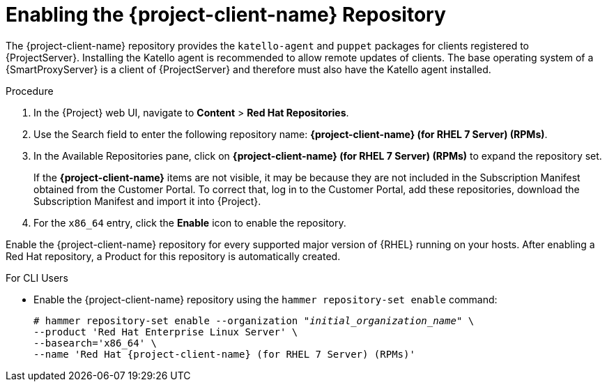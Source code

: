 [id="enabling-the-satellite-tools-repository_{context}"]
= Enabling the {project-client-name} Repository

ifeval::["{build}" == "foreman"]
You require the Katello plug-in to complete this procedure.
endif::[]

The {project-client-name} repository provides the `katello-agent` and `puppet` packages for clients registered to {ProjectServer}. Installing the Katello agent is recommended to allow remote updates of clients. The base operating system of a {SmartProxyServer} is a client of {ProjectServer} and therefore must also have the Katello agent installed.

ifeval::["{mode}" == "disconnected"]
.Prerequisites

* Ensure that you import all content ISO images that you require into {ProjectServer}.
endif::[]

.Procedure

. In the {Project} web UI, navigate to *Content* > *Red Hat Repositories*.

. Use the Search field to enter the following repository name: *{project-client-name} (for RHEL 7 Server) (RPMs)*.

. In the Available Repositories pane, click on *{project-client-name} (for RHEL 7 Server) (RPMs)* to expand the repository set.
+
If the *{project-client-name}* items are not visible, it may be because they are not included in the Subscription Manifest obtained from the Customer Portal. To correct that, log in to the Customer Portal, add these repositories, download the Subscription Manifest and import it into {Project}.

. For the `x86_64` entry, click the *Enable* icon to enable the repository.

Enable the {project-client-name} repository for every supported major version of {RHEL} running on your hosts. After enabling a Red Hat repository, a Product for this repository is automatically created.

.For CLI Users

* Enable the {project-client-name} repository using the `hammer repository-set enable` command:
+
[options="nowrap" subs="+quotes,attributes"]
----
# hammer repository-set enable --organization _"initial_organization_name"_ \
--product 'Red Hat Enterprise Linux Server' \
--basearch='x86_64' \
--name 'Red Hat {project-client-name} (for RHEL 7 Server) (RPMs)'
----
